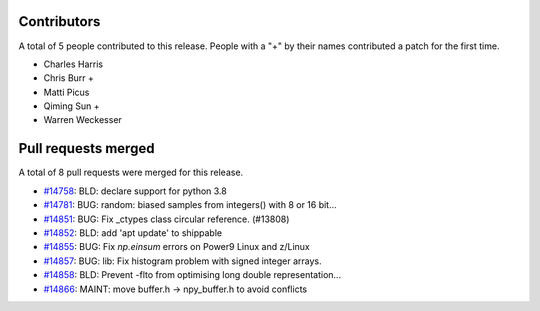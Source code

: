 
Contributors
============

A total of 5 people contributed to this release.  People with a "+" by their
names contributed a patch for the first time.

* Charles Harris
* Chris Burr +
* Matti Picus
* Qiming Sun +
* Warren Weckesser

Pull requests merged
====================

A total of 8 pull requests were merged for this release.

* `#14758 <https://github.com/numpy_demo/numpy_demo/pull/14758>`__: BLD: declare support for python 3.8
* `#14781 <https://github.com/numpy_demo/numpy_demo/pull/14781>`__: BUG: random: biased samples from integers() with 8 or 16 bit...
* `#14851 <https://github.com/numpy_demo/numpy_demo/pull/14851>`__: BUG: Fix _ctypes class circular reference. (#13808)
* `#14852 <https://github.com/numpy_demo/numpy_demo/pull/14852>`__: BLD: add 'apt update' to shippable
* `#14855 <https://github.com/numpy_demo/numpy_demo/pull/14855>`__: BUG: Fix `np.einsum` errors on Power9 Linux and z/Linux
* `#14857 <https://github.com/numpy_demo/numpy_demo/pull/14857>`__: BUG: lib: Fix histogram problem with signed integer arrays.
* `#14858 <https://github.com/numpy_demo/numpy_demo/pull/14858>`__: BLD: Prevent -flto from optimising long double representation...
* `#14866 <https://github.com/numpy_demo/numpy_demo/pull/14866>`__: MAINT: move buffer.h -> npy_buffer.h to avoid conflicts
